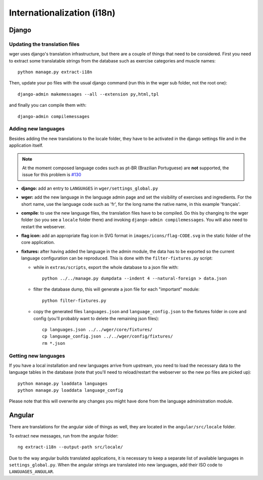 .. _i18n:

Internationalization (i18n)
===========================

Django
------

Updating the translation files
~~~~~~~~~~~~~~~~~~~~~~~~~~~~~~

wger uses django's translation infrastructure, but there are a couple of things
that need to be considered. First you need to extract some translatable strings
from the database such as exercise categories and muscle names::

    python manage.py extract-i18n

Then, update your po files with the usual django command (run this in the wger
sub folder, not the root one)::

    django-admin makemessages --all --extension py,html,tpl


and finally you can compile them with::

    django-admin compilemessages


Adding new languages
~~~~~~~~~~~~~~~~~~~~

Besides adding the new translations to the locale folder, they have to be
activated in the django settings file and in the application itself.

.. note::
  At the moment composed language codes such as pt-BR (Brazilian Portuguese)
  are **not** supported, the issue for this problem is `#130`_

.. _#130: https://github.com/wger-project/wger/issues/130

* **django:** add an entry to ``LANGUAGES`` in ``wger/settings_global.py``

* **wger:** add the new language in the language admin page and set the
  visibility of exercises and ingredients. For the short name, use the
  language code such as 'fr', for the long name the native name, in this example
  'français'.

* **compile**: to use the new language files, the translation files have to be
  compiled. Do this by changing to the wger folder (so you see a ``locale``
  folder there) and invoking ``django-admin compilemessages``. You will also
  need to restart the webserver.

* **flag icon:** add an appropriate flag icon in SVG format in ``images/icons/flag-CODE.svg``
  in the static folder of the core application.

* **fixtures:** after having added the language in the admin module, the data
  has to be exported so the current language configuration can be reproduced.
  This is done with the ``filter-fixtures.py`` script:

  * while in ``extras/scripts``, export the whole database to a json file with::

      python ../../manage.py dumpdata --indent 4 --natural-foreign > data.json

  * filter the database dump, this will generate a json file for each "important"
    module::

      python filter-fixtures.py

  * copy the generated files ``languages.json`` and ``language_config.json`` to
    the fixtures folder in core and config (you'll probably want to delete the
    remaining json files)::

      cp languages.json ../../wger/core/fixtures/
      cp language_config.json ../../wger/config/fixtures/
      rm *.json


Getting new languages
~~~~~~~~~~~~~~~~~~~~~

If you have a local installation and new languages arrive from upstream, you
need to load the necessary data to the language tables in the database (note
that you'll need to reload/restart the webserver so the new po files are picked
up)::

  python manage.py loaddata languages
  python manage.py loaddata language_config

Please note that this will overwrite any changes you might have done from the
language administration module.


Angular
-------

There are translations for the angular side of things as well, they are located
in the ``angular/src/locale`` folder.

To extract new messages, run from the angular folder::

  ng extract-i18n --output-path src/locale/


Due to the way angular builds translated applications, it is necessary to keep
a separate list of available languages in ``settings_global.py``. When the
angular strings are translated into new languages, add their ISO code to ``LANGUAGES_ANGULAR``.
